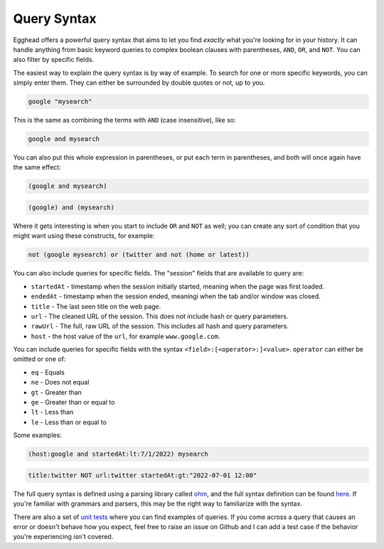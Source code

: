 Query Syntax
==============

Egghead offers a powerful query syntax that aims to let you find *exactly* what you're looking for in your history. It can handle anything from basic keyword queries to complex boolean clauses with parentheses, ``AND``, ``OR``, and ``NOT``. You can also filter by specific fields.

The easiest way to explain the query syntax is by way of example. To search for one or more specific keywords, you can simply enter them. They can either be surrounded by double quotes or not, up to you.

.. code-block::
   
   google "mysearch"

This is the same as combining the terms with ``AND`` (case insensitive), like so:

.. code-block::

   google and mysearch

You can also put this whole expression in parentheses, or put each term in parentheses, and both will once again have the same effect:

.. code-block::

   (google and mysearch)

.. code-block::

   (google) and (mysearch)

Where it gets interesting is when you start to include ``OR`` and ``NOT`` as well; you can create any sort of condition that you might want using these constructs, for example:

.. code-block::

   not (google mysearch) or (twitter and not (home or latest))

You can also include queries for specific fields. The "session" fields that are available to query are:

* ``startedAt`` - timestamp when the session initially started, meaning when the page was first loaded.

* ``endedAt`` - timestamp when the session ended, meaningi when the tab and/or window was closed.

* ``title`` - The last seen title on the web page.

* ``url`` - The cleaned URL of the session. This does not include hash or query parameters.

* ``rawUrl`` - The full, raw URL of the session. This includes all hash and query parameters.

* ``host`` - the host value of the ``url``, for example ``www.google.com``.

You can include queries for specific fields with the syntax ``<field>:[<operator>:]<value>``. ``operator`` can either be omitted or one of:

* ``eq`` - Equals

* ``ne`` - Does not equal

* ``gt`` - Greater than

* ``ge`` - Greater than or equal to

* ``lt`` - Less than

* ``le`` - Less than or equal to

Some examples:

.. code-block::

   (host:google and startedAt:lt:7/1/2022) mysearch

.. code-block::

   title:twitter NOT url:twitter startedAt:gt:"2022-07-01 12:00"

The full query syntax is defined using a parsing library called `ohm <https://www.npmjs.com/package/ohm-js>`_, and the full syntax definition can be found `here <https://github.com/cfeenstra67/egghead/blob/main/src/server/query-string.ohm>`_. If you're familiar with grammars and parsers, this may be the right way to familiarize with the syntax.

There are also a set of `unit tests <https://github.com/cfeenstra67/egghead/blob/main/test/search.spec.ts>`_ where you can find examples of queries. If you come across a query that causes an error or doesn't behave how you expect, feel free to raise an issue on Github and I can add a test case if the behavior you're experiencing isn't covered.
